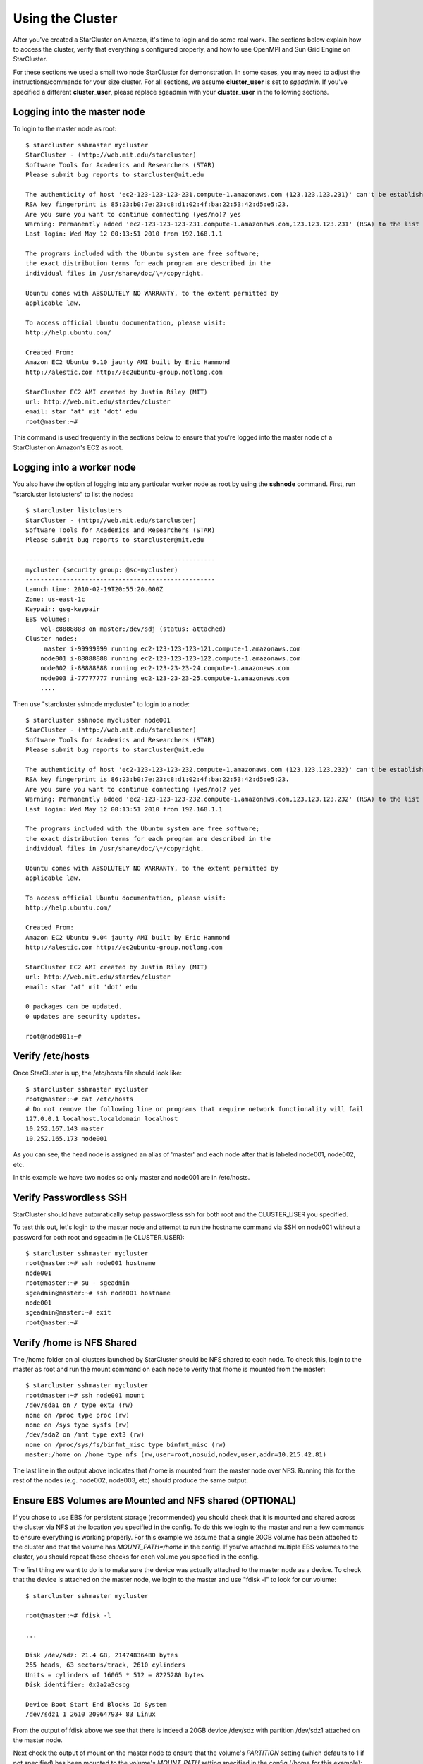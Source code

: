 Using the Cluster
=================
After you've created a StarCluster on Amazon, it's time to login and do some
real work.  The sections below explain how to access the cluster, verify that
everything's configured properly, and how to use OpenMPI and Sun Grid Engine on
StarCluster.

For these sections we used a small two node StarCluster for demonstration. In
some cases, you may need to adjust the instructions/commands for your size
cluster. For all sections, we assume **cluster_user** is set to *sgeadmin*.  If
you've specified a different **cluster_user**, please replace sgeadmin with
your **cluster_user** in the following sections.

Logging into the master node
----------------------------
To login to the master node as root::

    $ starcluster sshmaster mycluster
    StarCluster - (http://web.mit.edu/starcluster)
    Software Tools for Academics and Researchers (STAR)
    Please submit bug reports to starcluster@mit.edu

    The authenticity of host 'ec2-123-123-123-231.compute-1.amazonaws.com (123.123.123.231)' can't be established.
    RSA key fingerprint is 85:23:b0:7e:23:c8:d1:02:4f:ba:22:53:42:d5:e5:23.
    Are you sure you want to continue connecting (yes/no)? yes
    Warning: Permanently added 'ec2-123-123-123-231.compute-1.amazonaws.com,123.123.123.231' (RSA) to the list of known hosts.
    Last login: Wed May 12 00:13:51 2010 from 192.168.1.1

    The programs included with the Ubuntu system are free software;
    the exact distribution terms for each program are described in the
    individual files in /usr/share/doc/\*/copyright.

    Ubuntu comes with ABSOLUTELY NO WARRANTY, to the extent permitted by
    applicable law.

    To access official Ubuntu documentation, please visit:
    http://help.ubuntu.com/

    Created From:
    Amazon EC2 Ubuntu 9.10 jaunty AMI built by Eric Hammond
    http://alestic.com http://ec2ubuntu-group.notlong.com

    StarCluster EC2 AMI created by Justin Riley (MIT)
    url: http://web.mit.edu/stardev/cluster
    email: star 'at' mit 'dot' edu
    root@master:~#

This command is used frequently in the sections below to ensure that you're
logged into the master node of a StarCluster on Amazon's EC2 as root.

Logging into a worker node
--------------------------
You also have the option of logging into any particular worker node as root by
using the **sshnode** command. First, run "starcluster listclusters" to list
the nodes::

    $ starcluster listclusters
    StarCluster - (http://web.mit.edu/starcluster)
    Software Tools for Academics and Researchers (STAR)
    Please submit bug reports to starcluster@mit.edu

    ---------------------------------------------------
    mycluster (security group: @sc-mycluster)
    ---------------------------------------------------
    Launch time: 2010-02-19T20:55:20.000Z
    Zone: us-east-1c
    Keypair: gsg-keypair
    EBS volumes:
        vol-c8888888 on master:/dev/sdj (status: attached)
    Cluster nodes:
         master i-99999999 running ec2-123-123-123-121.compute-1.amazonaws.com
        node001 i-88888888 running ec2-123-123-123-122.compute-1.amazonaws.com
        node002 i-88888888 running ec2-123-23-23-24.compute-1.amazonaws.com
        node003 i-77777777 running ec2-123-23-23-25.compute-1.amazonaws.com
        ....

Then use "starcluster sshnode mycluster" to login to a node::

    $ starcluster sshnode mycluster node001
    StarCluster - (http://web.mit.edu/starcluster)
    Software Tools for Academics and Researchers (STAR)
    Please submit bug reports to starcluster@mit.edu

    The authenticity of host 'ec2-123-123-123-232.compute-1.amazonaws.com (123.123.123.232)' can't be established.
    RSA key fingerprint is 86:23:b0:7e:23:c8:d1:02:4f:ba:22:53:42:d5:e5:23.
    Are you sure you want to continue connecting (yes/no)? yes
    Warning: Permanently added 'ec2-123-123-123-232.compute-1.amazonaws.com,123.123.123.232' (RSA) to the list of known hosts.
    Last login: Wed May 12 00:13:51 2010 from 192.168.1.1

    The programs included with the Ubuntu system are free software;
    the exact distribution terms for each program are described in the
    individual files in /usr/share/doc/\*/copyright.

    Ubuntu comes with ABSOLUTELY NO WARRANTY, to the extent permitted by
    applicable law.

    To access official Ubuntu documentation, please visit:
    http://help.ubuntu.com/

    Created From:
    Amazon EC2 Ubuntu 9.04 jaunty AMI built by Eric Hammond
    http://alestic.com http://ec2ubuntu-group.notlong.com

    StarCluster EC2 AMI created by Justin Riley (MIT)
    url: http://web.mit.edu/stardev/cluster
    email: star 'at' mit 'dot' edu

    0 packages can be updated.
    0 updates are security updates.

    root@node001:~#

Verify /etc/hosts
-----------------
Once StarCluster is up, the /etc/hosts file should look like::

    $ starcluster sshmaster mycluster
    root@master:~# cat /etc/hosts
    # Do not remove the following line or programs that require network functionality will fail
    127.0.0.1 localhost.localdomain localhost
    10.252.167.143 master
    10.252.165.173 node001

As you can see, the head node is assigned an alias of 'master' and each node
after that is labeled node001, node002, etc.

In this example we have two nodes so only master and node001 are in /etc/hosts.

Verify Passwordless SSH
-----------------------
StarCluster should have automatically setup passwordless ssh for both root and
the CLUSTER_USER you specified.

To test this out, let's login to the master node and attempt to run the
hostname command via SSH on node001 without a password for both root and
sgeadmin (ie CLUSTER_USER)::

    $ starcluster sshmaster mycluster
    root@master:~# ssh node001 hostname
    node001
    root@master:~# su - sgeadmin
    sgeadmin@master:~# ssh node001 hostname
    node001
    sgeadmin@master:~# exit
    root@master:~#

Verify /home is NFS Shared
--------------------------
The /home folder on all clusters launched by StarCluster should be NFS shared
to each node. To check this, login to the master as root and run the mount
command on each node to verify that /home is mounted from the master::

    $ starcluster sshmaster mycluster
    root@master:~# ssh node001 mount
    /dev/sda1 on / type ext3 (rw)
    none on /proc type proc (rw)
    none on /sys type sysfs (rw)
    /dev/sda2 on /mnt type ext3 (rw)
    none on /proc/sys/fs/binfmt_misc type binfmt_misc (rw)
    master:/home on /home type nfs (rw,user=root,nosuid,nodev,user,addr=10.215.42.81)

The last line in the output above indicates that /home is mounted from the
master node over NFS. Running this for the rest of the nodes (e.g. node002,
node003, etc) should produce the same output.

Ensure EBS Volumes are Mounted and NFS shared (OPTIONAL)
--------------------------------------------------------
If you chose to use EBS for persistent storage (recommended) you should check
that it is mounted and shared across the cluster via NFS at the location you
specified in the config.  To do this we login to the master and run a few
commands to ensure everything is working properly.  For this example we assume
that a single 20GB volume has been attached to the cluster and that the volume
has *MOUNT_PATH=/home* in the config. If you've attached multiple EBS volumes
to the cluster, you should repeat these checks for each volume you specified in
the config.

The first thing we want to do is to make sure the device was actually attached
to the master node as a device. To check that the device is attached on the
master node, we login to the master and use "fdisk -l" to look for our volume::

    $ starcluster sshmaster mycluster

    root@master:~# fdisk -l

    ...

    Disk /dev/sdz: 21.4 GB, 21474836480 bytes
    255 heads, 63 sectors/track, 2610 cylinders
    Units = cylinders of 16065 * 512 = 8225280 bytes
    Disk identifier: 0x2a2a3cscg

    Device Boot Start End Blocks Id System
    /dev/sdz1 1 2610 20964793+ 83 Linux

From the output of fdisk above we see that there is indeed a 20GB device
/dev/sdz with partition /dev/sdz1 attached on the master node.

Next check the output of mount on the master node to ensure that the volume's
*PARTITION* setting (which defaults to 1 if not specified) has been mounted to
the volume's *MOUNT_PATH* setting specified in the config (/home for this
example)::

    root@master:~# mount
    ...
    /dev/sdz1 on /home type ext3 (rw)
    ...

From the output of mount we see that the partition /dev/sdz1 has been mounted
to /home on the master node as we specified in the config.

Finally we check that the *MOUNT_PATH* specified in the config for this volume
has been NFS shared to each cluster node by running mount on each node and
examining the output::

    $ starcluster sshmaster mycluster
    root@master:~# ssh node001 mount
    /dev/sda1 on / type ext3 (rw)
    none on /proc type proc (rw)
    none on /sys type sysfs (rw)
    /dev/sda2 on /mnt type ext3 (rw)
    none on /proc/sys/fs/binfmt_misc type binfmt_misc (rw)
    master:/home on /home type nfs (rw,user=root,nosuid,nodev,user,addr=10.215.42.81)
    root@master:~# ssh node002 mount
    ...
    master:/home on /home type nfs (rw,user=root,nosuid,nodev,user,addr=10.215.42.81)
    ...

The last line in the output above indicates that *MOUNT_PATH* (/home for this
example) is mounted on each worker node from the master node via NFS.  Running
this for the rest of the nodes (e.g. node002, node003, etc) should produce the
same output.

Verify scratch space
--------------------
Each node should be set up with approximately 140GB or more of local scratch
space for writing temporary files instead of storing temporary files on NFS.
The location of the scratch space is /scratch/CLUSTER_USER. So, for this
example the local scratch for CLUSTER_USER=sgeadmin is /scratch/sgeadmin.

To verify this, login to the master and run "ls -l /scratch"::

    $ starcluster sshmaster mycluster
    root@master:/# ls -l /scratch/
    total 0
    lrwxrwxrwx 1 root root 13 2009-09-09 14:34 sgeadmin -> /mnt/sgeadmin

From the output above we see that /scratch/sgeadmin has been symbolically
linked to /mnt/sgeadmin

Next we run the df command to verify that at least ~140GB is available on /mnt
(and thus /mnt/sgeadmin)::

    root@master:~# df -h
    Filesystem Size Used Avail Use% Mounted on
    ...
    /dev/sda2 147G 188M 140G 1% /mnt
    ...
    root@master:~#

Compile and run a "Hello World" OpenMPI program
-------------------------------------------------
Below is a simple Hello World program in MPI

.. code-block:: c

    #include <stdio.h> /* printf and BUFSIZ defined there */
    #include <stdlib.h> /* exit defined there */
    #include <mpi.h> /* all MPI-2 functions defined there */

    int main(argc, argv)
            int argc;
            char *argv[];
            {
            int rank, size, length;
            char name[BUFSIZ];

            MPI_Init(&argc, &argv);
            MPI_Comm_rank(MPI_COMM_WORLD, &rank);
            MPI_Comm_size(MPI_COMM_WORLD, &size);
            MPI_Get_processor_name(name, &length);

            printf("%s: hello world from process %d of %d\n", name, rank, size);

            MPI_Finalize();

            exit(0);
    }

Save this code to a file called helloworldmpi.c in /home/sgeadmin. You can then
compile and run the code across the cluster like so::

    $ starcluster sshmaster mycluster
    root@master:~# su - sgeadmin
    sgeadmin@master:~$ mpicc helloworldmpi.c -o helloworldmpi
    sgeadmin@master:~$ mpirun -n 2 -host master,node001 ./helloworldmpi
    master: hello world from process 0 of 2
    node001: hello world from process 1 of 2
    sgeadmin@master:~$

Obviously if you have more nodes, the -host mater,node001 list specified will
need to be extended. You can also create a hostfile instead of listing each
node for OpenMPI to use that looks like::

    sgeadmin@:~$ cat /home/sgeadmin/hostfile
    master
    node001

After creating this hostfile, you can now call mpirun with less options::

    sgeadmin@master:~$ mpirun -n 2 -hostfile /home/sgeadmin/hostfile ./helloworldmpi
    master: hello world from process 0 of 2
    node001: hello world from process 1 of 2
    sgeadmin@master:~$
